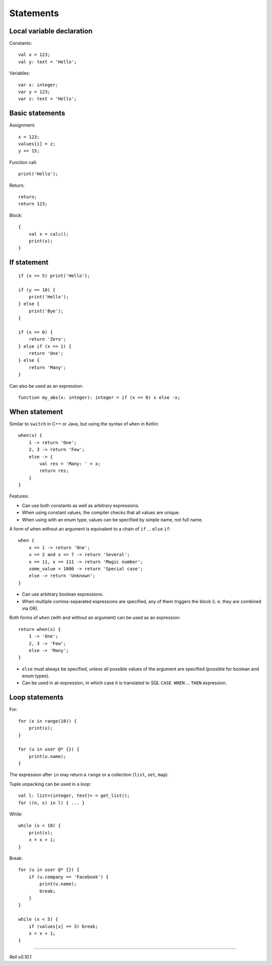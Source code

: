 Statements
==========

Local variable declaration
--------------------------

Constants:

::

    val x = 123;
    val y: text = 'Hello';

Variables:

::

    var x: integer;
    var y = 123;
    var z: text = 'Hello';

Basic statements
----------------

Assignment:

::

    x = 123;
    values[i] = z;
    y += 15;

Function call:

::

    print('Hello');

Return:

::

    return;
    return 123;

Block:

::

    {
        val x = calc();
        print(x);
    }

If statement
------------

::

    if (x == 5) print('Hello');

    if (y == 10) {
        print('Hello');
    } else {
        print('Bye');
    }

    if (x == 0) {
        return 'Zero';
    } else if (x == 1) {
        return 'One';
    } else {
        return 'Many';
    }

Can also be used as an expression:

::

    function my_abs(x: integer): integer = if (x >= 0) x else -x;

When statement
--------------

Similar to ``switch`` in C++ or Java, but using the syntax of ``when`` in Kotlin:

::

    when(x) {
        1 -> return 'One';
        2, 3 -> return 'Few';
        else -> {
            val res = 'Many: ' + x;
            return res;
        }
    }

Features:

- Can use both constants as well as arbitrary expressions.
- When using constant values, the compiler checks that all values are unique.
- When using with an enum type, values can be specified by simple name, not full name.

A form of ``when`` without an argument is equivalent to a chain of ``if`` ... ``else`` ``if``:

::

    when {
        x == 1 -> return 'One';
        x >= 2 and x <= 7 -> return 'Several';
        x == 11, x == 111 -> return 'Magic number';
        some_value > 1000 -> return 'Special case';
        else -> return 'Unknown';
    }

- Can use arbitrary boolean expressions.
- When multiple comma-separated expressions are specified, any of them triggers the block (i. e. they are combined via OR).

Both forms of ``when`` (with and without an argument) can be used as an expression:

::

    return when(x) {
        1 -> 'One';
        2, 3 -> 'Few';
        else -> 'Many';
    }

- ``else`` must always be specified, unless all possible values of the argument are specified (possible for boolean
  and enum types).
- Can be used in at-expression, in which case it is translated to SQL ``CASE WHEN`` ... ``THEN`` expression.

Loop statements
---------------

For:

::

    for (x in range(10)) {
        print(x);
    }

    for (u in user @* {}) {
        print(u.name);
    }

The expression after ``in`` may return a ``range`` or a collection
(``list``, ``set``, ``map``).

Tuple unpacking can be used in a loop:

::

    val l: list<(integer, text)> = get_list();
    for ((n, s) in l) { ... }

While:

::

    while (x < 10) {
        print(x);
        x = x + 1;
    }

Break:

::

    for (u in user @* {}) {
        if (u.company == 'Facebook') {
            print(u.name);
            break;
        }
    }

    while (x < 5) {
        if (values[x] == 3) break;
        x = x + 1;
    }

-------------

*Rell v0.10.1*
